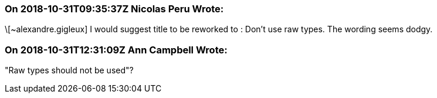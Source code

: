 === On 2018-10-31T09:35:37Z Nicolas Peru Wrote:
\[~alexandre.gigleux] I would suggest title to be reworked to : Don't use raw types. The wording seems dodgy.

=== On 2018-10-31T12:31:09Z Ann Campbell Wrote:
"Raw types should not be used"?


